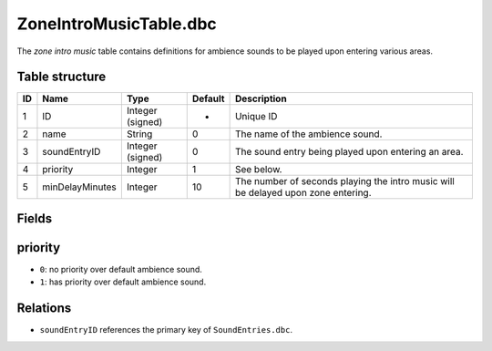 .. _file-formats-dbc-zoneintromusictable:

=======================
ZoneIntroMusicTable.dbc
=======================

The *zone intro music* table contains definitions for ambience sounds to
be played upon entering various areas.

Table structure
---------------

+------+-------------------+--------------------+-----------+-------------------------------------------------------------------------------------+
| ID   | Name              | Type               | Default   | Description                                                                         |
+======+===================+====================+===========+=====================================================================================+
| 1    | ID                | Integer (signed)   | -         | Unique ID                                                                           |
+------+-------------------+--------------------+-----------+-------------------------------------------------------------------------------------+
| 2    | name              | String             | 0         | The name of the ambience sound.                                                     |
+------+-------------------+--------------------+-----------+-------------------------------------------------------------------------------------+
| 3    | soundEntryID      | Integer (signed)   | 0         | The sound entry being played upon entering an area.                                 |
+------+-------------------+--------------------+-----------+-------------------------------------------------------------------------------------+
| 4    | priority          | Integer            | 1         | See below.                                                                          |
+------+-------------------+--------------------+-----------+-------------------------------------------------------------------------------------+
| 5    | minDelayMinutes   | Integer            | 10        | The number of seconds playing the intro music will be delayed upon zone entering.   |
+------+-------------------+--------------------+-----------+-------------------------------------------------------------------------------------+

Fields
------

priority
--------

-  ``0``: no priority over default ambience sound.
-  ``1``: has priority over default ambience sound.

Relations
---------

-  ``soundEntryID`` references the primary key of ``SoundEntries.dbc``.

